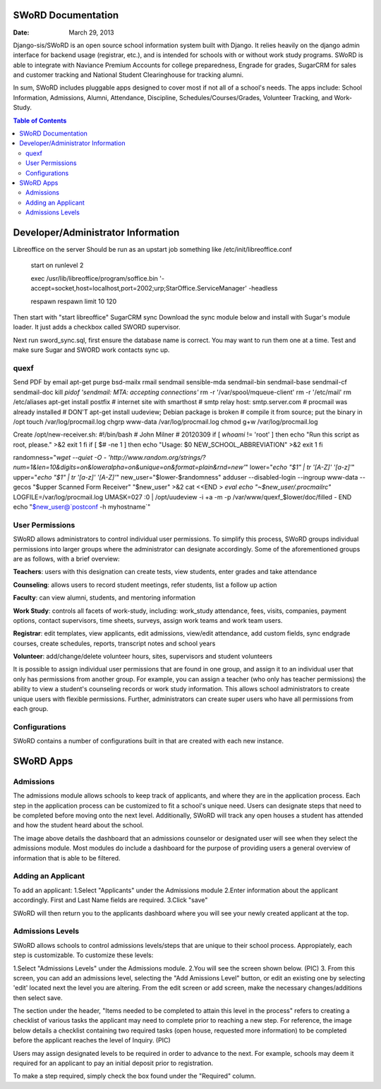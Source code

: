 =====================
SWoRD Documentation
=====================

:Date: March 29, 2013


Django-sis/SWoRD is an open source school information system built with Django. It relies heavily on the django admin interface for backend usage (registrar, etc.), and is intended for schools with or without work study programs. SWoRD is able to integrate with Naviance Premium Accounts for college preparedness, Engrade for grades, SugarCRM for sales and customer tracking and National Student Clearinghouse for tracking alumni.

In sum, SWoRD includes pluggable apps designed to cover most if not all of a school's needs. The apps include: School Information, Admissions, Alumni, Attendance, Discipline, Schedules/Courses/Grades, Volunteer Tracking, and Work-Study.

.. contents:: Table of Contents
=========================================
Developer/Administrator Information 
=========================================
Libreoffice on the server
Should be run as an upstart job something like /etc/init/libreoffice.conf

    start on runlevel 2

    exec /usr/lib/libreoffice/program/soffice.bin '-accept=socket,host=localhost,port=2002;urp;StarOffice.ServiceManager' -headless

    respawn
    respawn limit 10 120

Then start with "start libreoffice"
SugarCRM sync
Download the sync module below and install with Sugar's module loader. It just adds a checkbox called SWORD supervisor.

Next run sword_sync.sql, first ensure the database name is correct. You may want to run them one at a time. Test and make sure Sugar and SWORD work contacts sync up.

quexf
------
Send PDF by email
apt-get purge bsd-mailx rmail sendmail sensible-mda sendmail-bin
sendmail-base sendmail-cf sendmail-doc
kill `pidof 'sendmail: MTA: accepting connections'`
rm -r '/var/spool/mqueue-client'
rm -r '/etc/mail'
rm /etc/aliases
apt-get install postfix
# internet site with smarthost
# smtp relay host: smtp.server.com
# procmail was already installed
# DON'T apt-get install uudeview; Debian package is broken
# compile it from source; put the binary in /opt
touch /var/log/procmail.log
chgrp www-data /var/log/procmail.log
chmod g+w /var/log/procmail.log

Create /opt/new-receiver.sh:
#!/bin/bash
# John Milner
# 20120309
if [ `whoami` != 'root' ]
then
echo "Run this script as root, please." >&2
exit 1
fi
if [ $# -ne 1 ]
then
echo "Usage: $0 NEW_SCHOOL_ABBREVIATION" >&2
exit 1
fi 

randomness="`wget --quiet -O - 'http://www.random.org/strings/?num=1&len=10&digits=on&loweralpha=on&unique=on&format=plain&rnd=new'`"
lower="`echo \"$1\" | tr '[A-Z]' '[a-z]'`"
upper="`echo \"$1\" | tr '[a-z]' '[A-Z]'`"
new_user="$lower-$randomness"
adduser --disabled-login --ingroup www-data --gecos "$upper Scanned Form Receiver" "$new_user" >&2
cat <<END > `eval echo "~$new_user/.procmailrc"`
LOGFILE=/var/log/procmail.log
UMASK=027
:0
| /opt/uudeview -i +a -m -p /var/www/quexf_$lower/doc/filled -
END
echo "$new_user@`postconf -h myhostname`"

User Permissions
---------------------
SWoRD allows administrators to control individual user permissions. To simplify this process, SWoRD groups individual permissions into larger groups where the administrator can designate accordingly. Some of the aforementioned groups are as follows, with a brief overview:

**Teachers**: users with this designation can create tests, view students, enter grades and take attendance

**Counseling**: allows users to record student meetings, refer students, list a follow up action

**Faculty**: can view alumni, students, and mentoring information

**Work Study**: controls all facets of work-study, including: work_study attendance, fees, visits, companies, payment options, contact supervisors, time sheets, surveys, assign work teams and work team users.

**Registrar**: edit templates, view applicants, edit admissions, view/edit attendance, add custom fields, sync endgrade courses, create schedules, reports, transcript notes and school years

**Volunteer**: add/change/delete volunteer hours, sites, supervisors and student volunteers


It is possible to assign individual user permissions that are found in one group, and assign it to an individual user that only has permissions from another group. For example, you can assign a teacher (who only has teacher permissions) the ability to view a student's counseling records or work study information. This allows school administrators to create unique users with flexible permissions. Further, administrators can create super users who have all permissions from each group. 


Configurations
---------------
SWoRD contains a number of configurations built in that are created with each new instance. 


=====================
SWoRD Apps
=====================

Admissions
----------
The admissions module allows schools to keep track of applicants, and where they are in the application process. Each step in the application process can be customized to fit a school's unique need. Users can designate steps that need to be completed before moving onto the next level. Additionally, SWoRD will track any open houses a student has attended and how the student heard about the school. 


The image above details the dashboard that an admissions counselor or designated user will see when they select the admissions module. Most modules do include a dashboard for the purpose of providing users a general overview of information that is able to be filtered. 

Adding an Applicant
--------------------
To add an applicant: 
1.Select "Applicants" under the Admissions module
2.Enter information about the applicant accordingly. First and Last Name fields are required.
3.Click "save"

SWoRD will then return you to the applicants dashboard where you will see your newly created applicant at the top.

Admissions Levels
------------------
SWoRD allows schools to control admissions levels/steps that are unique to their school process. Appropiately, each step is customizable. To customize these levels:

1.Select "Admissions Levels" under the Admissions module.
2.You will see the screen shown below.
(PIC)
3. From this screen, you can add an admissions level, selecting the "Add Amissions Level" button, or edit an existing one by selecting 'edit' located next the level you are altering. From the edit screen or add screen, make the necessary changes/additions then select save.

The section under the header, "Items needed to be completed to attain this level in the process" refers to creating a checklist of various tasks the applicant may need to complete prior to reaching a new step. For reference, the image below details a checklist containing two required tasks (open house, requested more information) to be completed before the applicant reaches the level of Inquiry. 
(PIC)

Users may assign designated levels to be required in order to advance to the next. For example, schools may deem it required for an applicant to pay an initial deposit prior to registration.

To make a step required, simply check the box found under the "Required" column.



